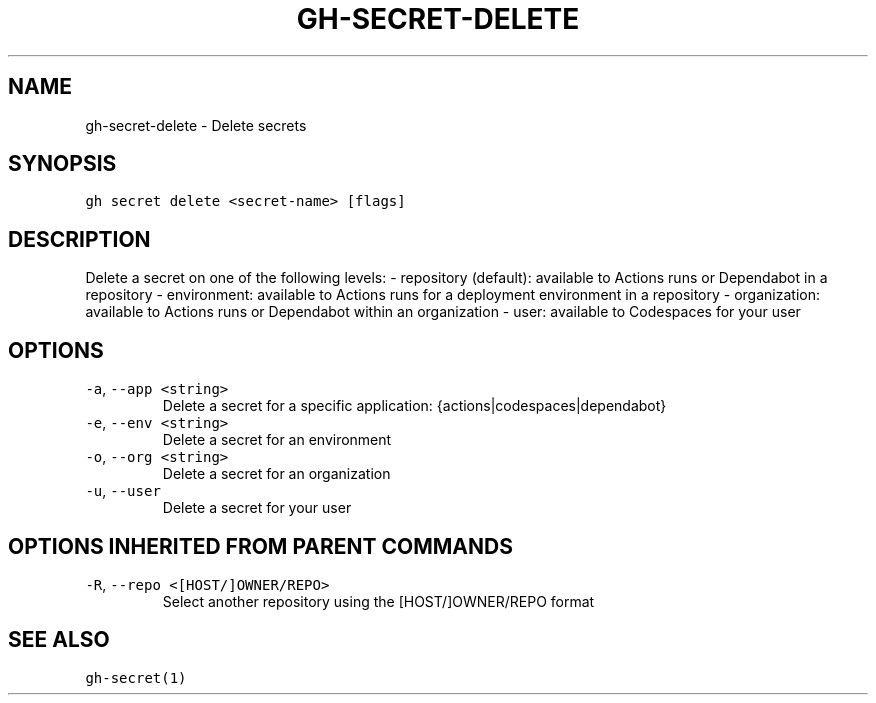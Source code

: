 .nh
.TH "GH-SECRET-DELETE" "1" "Jul 2022" "" "GitHub CLI manual"

.SH NAME
.PP
gh-secret-delete - Delete secrets


.SH SYNOPSIS
.PP
\fB\fCgh secret delete <secret-name> [flags]\fR


.SH DESCRIPTION
.PP
Delete a secret on one of the following levels:
- repository (default): available to Actions runs or Dependabot in a repository
- environment: available to Actions runs for a deployment environment in a repository
- organization: available to Actions runs or Dependabot within an organization
- user: available to Codespaces for your user


.SH OPTIONS
.TP
\fB\fC-a\fR, \fB\fC--app\fR \fB\fC<string>\fR
Delete a secret for a specific application: {actions|codespaces|dependabot}

.TP
\fB\fC-e\fR, \fB\fC--env\fR \fB\fC<string>\fR
Delete a secret for an environment

.TP
\fB\fC-o\fR, \fB\fC--org\fR \fB\fC<string>\fR
Delete a secret for an organization

.TP
\fB\fC-u\fR, \fB\fC--user\fR
Delete a secret for your user


.SH OPTIONS INHERITED FROM PARENT COMMANDS
.TP
\fB\fC-R\fR, \fB\fC--repo\fR \fB\fC<[HOST/]OWNER/REPO>\fR
Select another repository using the [HOST/]OWNER/REPO format


.SH SEE ALSO
.PP
\fB\fCgh-secret(1)\fR
